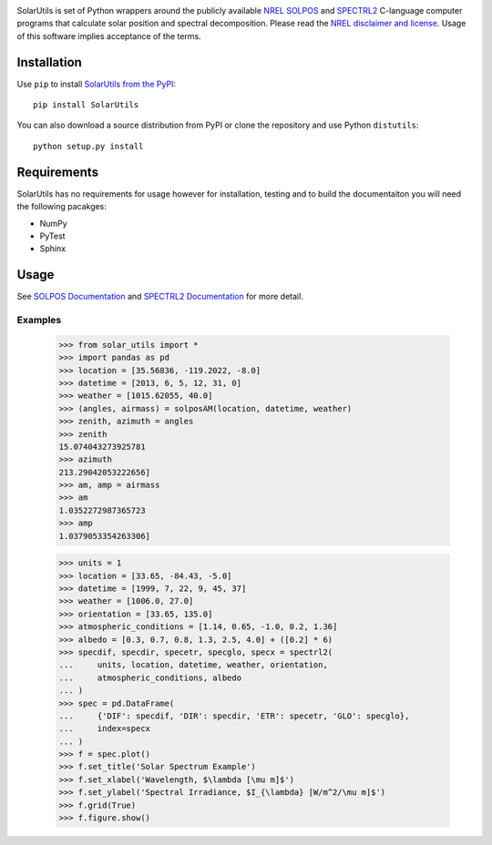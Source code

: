 .. image:: https://travis-ci.org/SunPower/SolarUtils.svg?branch=master
    :target: https://travis-ci.org/SunPower/SolarUtils

SolarUtils is set of Python wrappers around the publicly available
`NREL <http://www.nrel.gov/>`_
`SOLPOS <http://rredc.nrel.gov/solar/codesandalgorithms/solpos/>`_ and
`SPECTRL2 <http://rredc.nrel.gov/solar/models/spectral/>`_ C-language computer
programs that calculate solar position and spectral decomposition. Please read
the `NREL disclaimer and license <http://www.nrel.gov/disclaimer.html>`_. Usage
of this software implies acceptance of the terms.

Installation
============
Use ``pip`` to install
`SolarUtils from the PyPI <https://pypi.python.org/pypi/SolarUtils>`_::

    pip install SolarUtils

You can also download a source distribution from PyPI or clone the repository
and use Python ``distutils``::

    python setup.py install

Requirements
============
SolarUtils has no requirements for usage however for installation, testing and
to build the documentaiton you will need the following pacakges:

* NumPy
* PyTest
* Sphinx

Usage
=====
See `SOLPOS Documentation <http://rredc.nrel.gov/solar/codesandalgorithms/solpos/aboutsolpos.html>`_
and
`SPECTRL2 Documentation <http://rredc.nrel.gov/solar/models/spectral/spectrl2/documentation.html>`_
for more detail.

Examples
--------

    >>> from solar_utils import *
    >>> import pandas as pd
    >>> location = [35.56836, -119.2022, -8.0]
    >>> datetime = [2013, 6, 5, 12, 31, 0]
    >>> weather = [1015.62055, 40.0]
    >>> (angles, airmass) = solposAM(location, datetime, weather)
    >>> zenith, azimuth = angles
    >>> zenith
    15.074043273925781
    >>> azimuth
    213.29042053222656]
    >>> am, amp = airmass
    >>> am
    1.0352272987365723
    >>> amp
    1.0379053354263306]

    >>> units = 1
    >>> location = [33.65, -84.43, -5.0]
    >>> datetime = [1999, 7, 22, 9, 45, 37]
    >>> weather = [1006.0, 27.0]
    >>> orientation = [33.65, 135.0]
    >>> atmospheric_conditions = [1.14, 0.65, -1.0, 0.2, 1.36]
    >>> albedo = [0.3, 0.7, 0.8, 1.3, 2.5, 4.0] + ([0.2] * 6)
    >>> specdif, specdir, specetr, specglo, specx = spectrl2(
    ...     units, location, datetime, weather, orientation,
    ...     atmospheric_conditions, albedo
    ... )
    >>> spec = pd.DataFrame(
    ...     {'DIF': specdif, 'DIR': specdir, 'ETR': specetr, 'GLO': specglo},
    ...     index=specx
    ... )
    >>> f = spec.plot()
    >>> f.set_title('Solar Spectrum Example')
    >>> f.set_xlabel('Wavelength, $\lambda [\mu m]$')
    >>> f.set_ylabel('Spectral Irradiance, $I_{\lambda} [W/m^2/\mu m]$')
    >>> f.grid(True)
    >>> f.figure.show()


